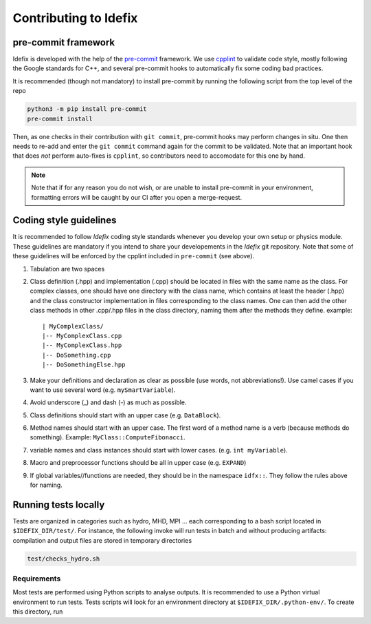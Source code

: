 .. _contributing:

=======================
Contributing to Idefix
=======================

pre-commit framework
----------------------
Idefix is developed with the help of the `pre-commit <https://pre-commit.com>`_ framework.
We use `cpplint <https://en.wikipedia.org/wiki/Cpplint>`_ to validate code style, mostly
following the Google standards for C++, and several pre-commit hooks to automatically fix
some coding bad practices.

It is recommended (though not mandatory) to install pre-commit by running the following
script from the top level of the repo

.. code-block:: shell

  python3 -m pip install pre-commit
  pre-commit install


Then, as one checks in their contribution with ``git commit``, pre-commit hooks may perform
changes in situ. One then needs to re-add and enter the ``git commit`` command again for the
commit to be validated.
Note that an important hook that does *not* perform auto-fixes is ``cpplint``, so contributors
need to accomodate for this one by hand.

.. note::
  Note that if for any reason you do not wish, or are unable to install pre-commit in your
  environment, formatting errors will be caught by our CI after you open a merge-request.


Coding style guidelines
-----------------------

It is recommended to follow *Idefix* coding style standards whenever you develop your own setup
or physics module. These guidelines are mandatory if you intend to share your developements
in the *Idefix* git repository. Note that some of these guidelines will be enforced by the cpplint
included in ``pre-commit`` (see above).

#. Tabulation are two spaces
#. Class definition (.hpp) and implementation (.cpp) should be located in files with the same name as the class. For complex classes, one should have one directory
   with the class name, which contains at least the header (.hpp) and the class constructor implementation in files corresponding to the class names. One can then
   add the other class methods in other .cpp/.hpp files in the class directory, naming them after the methods they define. example:

   ::

     | MyComplexClass/
     |-- MyComplexClass.cpp
     |-- MyComplexClass.hpp
     |-- DoSomething.cpp
     |-- DoSomethingElse.hpp

#. Make your definitions and declaration as clear as possible (use words, not abbreviations!). Use camel cases
   if you want to use several word (e.g. ``mySmartVariable``).
#. Avoid underscore (_) and dash (-) as much as possible.
#. Class definitions should start with an upper case (e.g. ``DataBlock``).
#. Method names should start with an upper case. The first word of a method name is a verb (because methods do something). Example: ``MyClass::ComputeFibonacci``.
#. variable names and class instances should start with lower cases. (e.g. ``int myVariable``).
#. Macro and preprocessor functions should be all in upper case (e.g. ``EXPAND``)
#. If global variables//functions are needed, they should be in the namespace ``idfx::``. They follow the rules above for naming.


Running tests locally
---------------------

Tests are organized in categories such as hydro, MHD, MPI ... each corresponding to a bash script
located in ``$IDEFIX_DIR/test/``. For instance, the following invoke will run tests in batch and
without producing artifacts: compilation and output files are stored in temporary directories

.. code-block:: shell

   test/checks_hydro.sh


Requirements
============

Most tests are performed using Python scripts to analyse outputs.
It is recommended to use a Python virtual environment to run tests.
Tests scripts will look for an environment directory at ``$IDEFIX_DIR/.python-env/``.
To create this directory, run

.. code-block::shell

    cd $IDEFIX_DIR
    python -m venv .python-env
    source .python-env/bin/activate
    python -m pip install --upgrade pip
    python -m pip install -r test/python_requirements.txt
